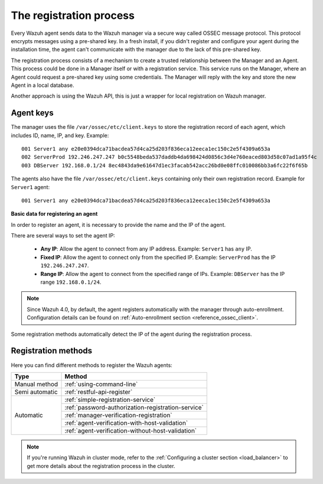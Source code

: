 .. Copyright (C) 2019 Wazuh, Inc.

.. _registration-process:

The registration process
=========================

Every Wazuh agent sends data to the Wazuh manager via a secure way called OSSEC message protocol. This protocol encrypts messages using a pre-shared key. In a fresh install, if you didn't register and configure your agent during the installation time, the agent can't communicate with the manager due to the lack of this pre-shared key.

The registration process consists of a mechanism to create a trusted relationship between the Manager and an Agent. This process could be done in a Manager itself or with a registration service. This service runs on the Manager, where an Agent could request a pre-shared key using some credentials. The Manager will reply with the key and store the new Agent in a local database.

Another approach is using the Wazuh API, this is just a wrapper for local registration on Wazuh manager.

.. _agent-keys-registration:

Agent keys
-----------

The manager uses the file ``/var/ossec/etc/client.keys`` to store the registration record of each agent, which includes ID, name, IP, and key. Example::

    001 Server1 any e20e0394dca71bacdea57d4ca25d203f836eca12eeca1ec150c2e5f4309a653a
    002 ServerProd 192.246.247.247 b0c5548beda537daddb4da698424d0856c3d4e760eaced803d58c07ad1a95f4c
    003 DBServer 192.168.0.1/24 8ec4843da9e61647d1ec3facab542acc26bd0e08ffc010086bb3a6fc22f6f65b

The agents also have the file ``/var/ossec/etc/client.keys`` containing only their own registration record. Example for ``Server1`` agent::

    001 Server1 any e20e0394dca71bacdea57d4ca25d203f836eca12eeca1ec150c2e5f4309a653a

**Basic data for registering an agent**

In order to register an agent, it is necessary to provide the name and the IP of the agent.

There are several ways to set the agent IP:

 - **Any IP**: Allow the agent to connect from any IP address. Example: ``Server1`` has ``any`` IP.
 - **Fixed IP**: Allow the agent to connect only from the specified IP. Example: ``ServerProd`` has the IP ``192.246.247.247``.
 - **Range IP**: Allow the agent to connect from the specified range of IPs. Example: ``DBServer`` has the IP range ``192.168.0.1/24``.

.. note::

	Since Wazuh 4.0, by default, the agent registers automatically with the manager through auto-enrollment. Configuration details can be found on :ref:`Auto-enrollment section <reference_ossec_client>`.


Some registration methods automatically detect the IP of the agent during the registration process.

Registration methods
----------------------

Here you can find different methods to register the Wazuh agents:

+----------------+---------------------------------------------------------------+
| Type           | Method                                                        |
+================+===============================================================+
| Manual method  | :ref:`using-command-line`                                     |
+----------------+---------------------------------------------------------------+
| Semi automatic | :ref:`restful-api-register`                                   |
+----------------+---------------------------------------------------------------+
|                | :ref:`simple-registration-service`                            |
|                +---------------------------------------------------------------+
| Automatic      | :ref:`password-authorization-registration-service`            |
|                +---------------------------------------------------------------+
|                | :ref:`manager-verification-registration`                      |
|                +---------------------------------------------------------------+
|                | :ref:`agent-verification-with-host-validation`                |
|                +---------------------------------------------------------------+
|                | :ref:`agent-verification-without-host-validation`             |
+----------------+---------------------------------------------------------------+

.. note::

	If you're running Wazuh in cluster mode, refer to the :ref:`Configuring a cluster section <load_balancer>` to get more details about the registration process in the cluster.
